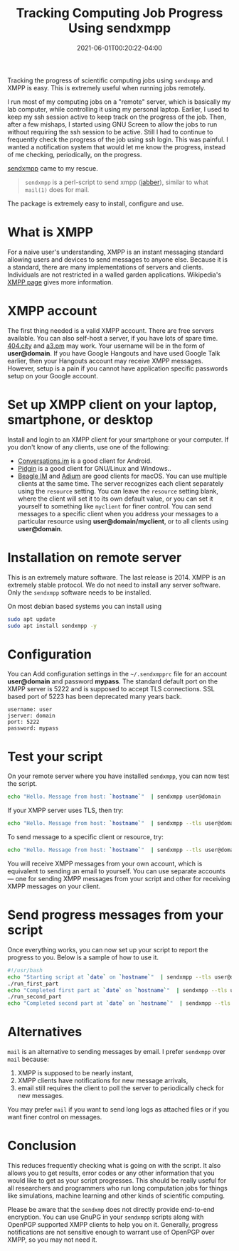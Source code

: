 #+TITLE: Tracking Computing Job Progress Using sendxmpp
#+DATE: 2021-06-01T00:20:22-04:00
#+PUBLISHDATE: 2021-06-01T00:20:22-04:00
#+DRAFT: nil
#+TAGS[]: computing
#+DESCRIPTION: Short description

Tracking the progress of scientific computing jobs using ~sendxmpp~ and XMPP is easy. This is extremely useful when running jobs remotely. 
# more 

I run most of my computing jobs on a "remote" server, which is basically my lab computer, while controlling it using my personal laptop.
Earlier, I used to keep my ssh session active to keep track on the progress of the job.
Then, after a few mishaps, I started using GNU Screen to allow the jobs to run without requiring the ssh session to be active.
Still I had to continue to frequently check the progress of the job using ssh login.
This was painful. I wanted a notification system that would let me know the progress, instead of me checking, periodically, on the progress.

[[https://sendxmpp.hostname.sk/][sendxmpp]] came to my rescue.

#+begin_quote
~sendxmpp~ is a perl-script to send xmpp ([[https://www.jabber.org/][jabber]]), similar to what ~mail(1)~ does for mail. 
#+end_quote


The package is extremely easy to install, configure and use.

* What is XMPP
For a naive user's understanding, XMPP is an instant messaging standard allowing users and devices to send messages to anyone else. Because it is a standard, there are many implementations of servers and clients. Individuals are not restricted in a walled garden applications. Wikipedia's [[https://en.wikipedia.org/wiki/XMPP][XMPP page]] gives more information.

* XMPP account
The first thing needed is a valid XMPP account. There are free servers available. You can also self-host a server, if you have lots of spare time.
[[https://404.city/][404.city]] and [[http://a3.pm/][a3.pm]] may work. Your username will be in the form of *user@domain*.
If you have Google Hangouts and have used Google Talk earlier, then your Hangouts account may receive XMPP messages.
However, setup is a pain if you cannot have application specific passwords setup on your Google account.
   
* Set up XMPP client on your laptop, smartphone, or desktop

Install and login to an XMPP client for your smartphone or your computer. If you don't know of any clients, use one of the following:
+ [[https://conversations.im/][Conversations.im]] is a good client for Android.
+ [[https://pidgin.im/][Pidgin]] is a good client for GNU/Linux and Windows..
+ [[https://beagle.im/][Beagle IM]] and [[https://adium.im/][Adium]] are good clients for macOS. 
  You can use multiple clients at the same time. The server recognizes each client separately using the ~resource~ setting.
  You can leave the =resource= setting blank, where the client will set it to its own default value, or you can set it yourself to something like =myclient= for finer control.
  You can send messages to a specific client when you address your messages to a particular resource using *user@domain/myclient*, or to all clients using *user@domain*.

* Installation on remote server
This is an extremely mature software. The last release is 2014. XMPP is an extremely stable protocol. We do not need to install any server software. Only the ~sendxmpp~ software needs to be installed.

On most debian based systems you can install using

#+begin_src bash
  sudo apt update
  sudo apt install sendxmpp -y
#+end_src
   
* Configuration
You can Add configuration settings in the ~~/.sendxmpprc~ file for an account *user@domain* and password *mypass*.
The standard default port on the XMPP server is 5222 and is supposed to accept TLS connections. SSL based port of 5223 has been deprecated many years back.

#+begin_example
username: user
jserver: domain
port: 5222
password: mypass
#+end_example

* Test your script
   
On your remote server where you have installed ~sendxmpp~, you can now test the script.

#+begin_src bash
  echo "Hello. Message from host: `hostname`"  | sendxmpp user@domain
#+end_src

If your XMPP server uses TLS, then try:
   
#+begin_src bash
  echo "Hello. Message from host: `hostname`"  | sendxmpp --tls user@domain
#+end_src

To send message to a specific client or resource, try:
   
#+begin_src bash
  echo "Hello. Message from host: `hostname`"  | sendxmpp --tls user@domain/myclient
#+end_src

You will receive XMPP messages from your own account, which is equivalent to sending an email to yourself.
You can use separate accounts --- one for sending XMPP messages from your script and other for receiving XMPP messages on your client.

* Send progress messages from your script

Once everything works, you can now set up your script to report the progress to you.
Below is a sample of how to use it.

#+begin_src bash
  #!/usr/bash
  echo "Starting script at `date` on `hostname`"  | sendxmpp --tls user@domain
  ./run_first_part
  echo "Completed first part at `date` on `hostname`"  | sendxmpp --tls user@domain
  ./run_second_part
  echo "Completed second part at `date` on `hostname`"  | sendxmpp --tls user@domain
#+end_src

* Alternatives
~mail~ is an alternative to sending messages by email. I prefer ~sendxmpp~ over ~mail~ because:
1. XMPP is supposed to be nearly instant,
2. XMPP clients have notifications for new message arrivals,
3. email still requires the client to poll the server to periodically check for new messages.

You may prefer ~mail~ if you want to send long logs as attached files or if you want finer control on messages.

* Conclusion
This reduces frequently checking what is going on with the script. It also allows you to get results, error codes or any other information that you would like to get as your script progresses.
This should be really useful for all researchers and programmers who run long computation jobs for things like simulations, machine learning and other kinds of scientific computing.

Please be aware that the ~sendxmp~ does not directly provide end-to-end encryption. You can use GnuPG in your ~sendxmpp~ scripts along with OpenPGP supported XMPP clients to help you on it.
Generally, progress notifications are not sensitive enough to warrant use of OpenPGP over XMPP, so you may not need it.

   



   
   
